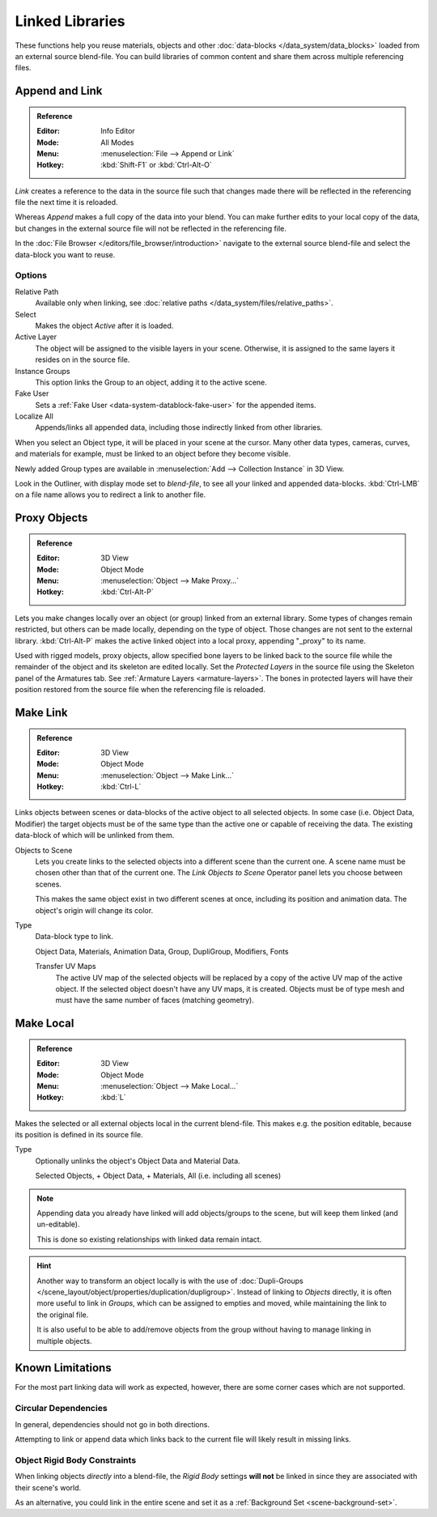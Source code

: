 .. _bpy.types.Library:

****************
Linked Libraries
****************

These functions help you reuse materials, objects and other :doc:`data-blocks </data_system/data_blocks>`
loaded from an external source blend-file.
You can build libraries of common content and share them across multiple referencing files.


Append and Link
===============

.. admonition:: Reference
   :class: refbox

   :Editor:    Info Editor
   :Mode:      All Modes
   :Menu:      :menuselection:`File --> Append or Link`
   :Hotkey:    :kbd:`Shift-F1` or :kbd:`Ctrl-Alt-O`

*Link* creates a reference to the data in the source file such that
changes made there will be reflected in the referencing file the next time it is reloaded.

Whereas *Append* makes a full copy of the data into your blend.
You can make further edits to your local copy of the data,
but changes in the external source file will not be reflected in the referencing file.

In the :doc:`File Browser </editors/file_browser/introduction>`
navigate to the external source blend-file and select the data-block you want to reuse.


Options
-------

Relative Path
   Available only when linking, see :doc:`relative paths </data_system/files/relative_paths>`.
Select
   Makes the object *Active* after it is loaded.
Active Layer
   The object will be assigned to the visible layers in your scene.
   Otherwise, it is assigned to the same layers it resides on in the source file.
Instance Groups
   This option links the Group to an object, adding it to the active scene.

Fake User
   Sets a :ref:`Fake User <data-system-datablock-fake-user>` for the appended items.
Localize All
   Appends/links all appended data, including those indirectly linked from other libraries.

When you select an Object type, it will be placed in your scene at the cursor.
Many other data types, cameras, curves, and materials for example,
must be linked to an object before they become visible.

Newly added Group types are available in :menuselection:`Add --> Collection Instance` in 3D View.

Look in the Outliner, with display mode set to *blend-file*, to see all your linked and appended data-blocks.
:kbd:`Ctrl-LMB` on a file name allows you to redirect a link to another file.


.. _object-proxy:
.. _bpy.ops.object.proxy_make:

Proxy Objects
=============

.. admonition:: Reference
   :class: refbox

   :Editor:    3D View
   :Mode:      Object Mode
   :Menu:      :menuselection:`Object --> Make Proxy...`
   :Hotkey:    :kbd:`Ctrl-Alt-P`

Lets you make changes locally over an object (or group) linked from an external library.
Some types of changes remain restricted, but others can be made locally, depending on the type of object.
Those changes are not sent to the external library.
:kbd:`Ctrl-Alt-P` makes the active linked object into a local proxy, appending "_proxy" to its name.

Used with rigged models, proxy objects, allow specified bone layers to be linked back to the source file
while the remainder of the object and its skeleton are edited locally.
Set the *Protected Layers* in the source file using the Skeleton panel of the Armatures tab.
See :ref:`Armature Layers <armature-layers>`.
The bones in protected layers will have their position restored from the source file
when the referencing file is reloaded.


.. _data-system-linked-libraries-make-link:
.. _bpy.ops.object.make_links:

Make Link
=========

.. admonition:: Reference
   :class: refbox

   :Editor:    3D View
   :Mode:      Object Mode
   :Menu:      :menuselection:`Object --> Make Link...`
   :Hotkey:    :kbd:`Ctrl-L`

Links objects between scenes or data-blocks of the active object to all selected objects.
In some case (i.e. Object Data, Modifier) the target objects must be of the same type
than the active one or capable of receiving the data.
The existing data-block of which will be unlinked from them.

Objects to Scene
   Lets you create links to the selected objects into a different scene than the current one.
   A scene name must be chosen other than that of the current one.
   The *Link Objects to Scene* Operator panel lets you choose between scenes.

   This makes the same object exist in two different scenes at once,
   including its position and animation data. The object's origin will change its color.
Type
   Data-block type to link.

   Object Data, Materials, Animation Data, Group, DupliGroup, Modifiers, Fonts

   Transfer UV Maps
      The active UV map of the selected objects will be replaced by a copy of the active UV map of the active object.
      If the selected object doesn't have any UV maps, it is created.
      Objects must be of type mesh and must have the same number of faces (matching geometry).

.. seealso::

   :ref:`data-system-datablock-make-single-user` for unlinking data-blocks.


.. _bpy.ops.object.make_local:

Make Local
==========

.. admonition:: Reference
   :class: refbox

   :Editor:    3D View
   :Mode:      Object Mode
   :Menu:      :menuselection:`Object --> Make Local...`
   :Hotkey:    :kbd:`L`

Makes the selected or all external objects local in the current blend-file.
This makes e.g. the position editable, because its position is defined in its source file.

Type
   Optionally unlinks the object's Object Data and Material Data.

   Selected Objects, + Object Data, + Materials, All (i.e. including all scenes)

.. note::

   Appending data you already have linked will add objects/groups to the scene,
   but will keep them linked (and un-editable).

   This is done so existing relationships with linked data remain intact.

.. hint::

   Another way to transform an object locally is with
   the use of :doc:`Dupli-Groups </scene_layout/object/properties/duplication/dupligroup>`.
   Instead of linking to *Objects* directly, it is often more useful to link in *Groups*,
   which can be assigned to empties and moved, while maintaining the link to the original file.

   It is also useful to be able to add/remove objects from the group
   without having to manage linking in multiple objects.


Known Limitations
=================

For the most part linking data will work as expected, however,
there are some corner cases which are not supported.


Circular Dependencies
---------------------

In general, dependencies should not go in both directions.

Attempting to link or append data which links back to the current file will likely result in missing links.


Object Rigid Body Constraints
-----------------------------

When linking objects *directly* into a blend-file, the *Rigid Body* settings
**will not** be linked in since they are associated with their scene's world.

As an alternative, you could link in the entire scene and set it as a :ref:`Background Set <scene-background-set>`.
